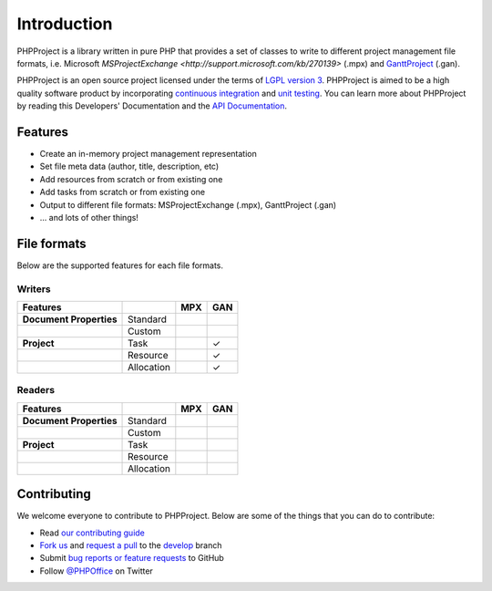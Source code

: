 .. _intro:

Introduction
============

PHPProject is a library written in pure PHP that provides a set of 
classes to write to different project management file formats, i.e. Microsoft 
`MSProjectExchange <http://support.microsoft.com/kb/270139>` 
(.mpx) and `GanttProject <http://www.ganttproject.biz/>`__ (.gan). 

PHPProject is an open source project licensed under the terms of `LGPL
version 3 <https://github.com/PHPOffice/PHPProject/blob/develop/COPYING.LESSER>`__.
PHPProject is aimed to be a high quality software product by incorporating
`continuous integration <https://travis-ci.org/PHPOffice/PHPProject>`__ and
`unit testing <http://phpoffice.github.io/PHPProject/coverage/develop/>`__.
You can learn more about PHPProject by reading this Developers'
Documentation and the `API Documentation <http://phpoffice.github.io/PHPProject/docs/develop/>`__.

Features
--------

- Create an in-memory project management representation
- Set file meta data (author, title, description, etc)
- Add resources from scratch or from existing one
- Add tasks from scratch or from existing one
- Output to different file formats: MSProjectExchange (.mpx), GanttProject (.gan)
- ... and lots of other things!

File formats
------------

Below are the supported features for each file formats.

Writers
~~~~~~~

+---------------------------+----------------------+--------+-------+
| Features                  |                      | MPX    | GAN   |
+===========================+======================+========+=======+
| **Document Properties**   | Standard             |        |       |
+---------------------------+----------------------+--------+-------+
|                           | Custom               |        |       |
+---------------------------+----------------------+--------+-------+
| **Project**               | Task                 |        | ✓     |
+---------------------------+----------------------+--------+-------+
|                           | Resource             |        | ✓     |
+---------------------------+----------------------+--------+-------+
|                           | Allocation           |        | ✓     |
+---------------------------+----------------------+--------+-------+

Readers
~~~~~~~
+---------------------------+----------------------+--------+-------+
| Features                  |                      | MPX    | GAN   |
+===========================+======================+========+=======+
| **Document Properties**   | Standard             |        |       |
+---------------------------+----------------------+--------+-------+
|                           | Custom               |        |       |
+---------------------------+----------------------+--------+-------+
| **Project**               | Task                 |        |       |
+---------------------------+----------------------+--------+-------+
|                           | Resource             |        |       |
+---------------------------+----------------------+--------+-------+
|                           | Allocation           |        |       |
+---------------------------+----------------------+--------+-------+

Contributing
------------

We welcome everyone to contribute to PHPProject. Below are some of the
things that you can do to contribute:

-  Read `our contributing
   guide <https://github.com/PHPOffice/PHPProject/blob/master/CONTRIBUTING.md>`__
-  `Fork us <https://github.com/PHPOffice/PHPProject/fork>`__ and `request
   a pull <https://github.com/PHPOffice/PHPProject/pulls>`__ to the
   `develop <https://github.com/PHPOffice/PHPProject/tree/develop>`__
   branch
-  Submit `bug reports or feature
   requests <https://github.com/PHPOffice/PHPProject/issues>`__ to GitHub
-  Follow `@PHPOffice <https://twitter.com/PHPOffice>`__ on Twitter
